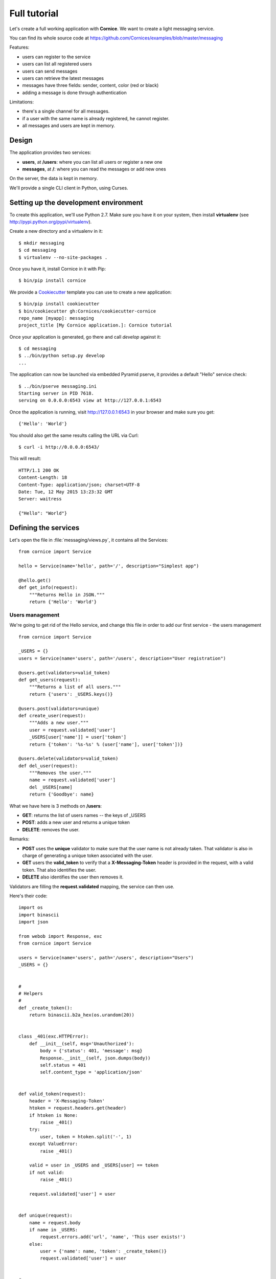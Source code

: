 Full tutorial
=============

Let's create a full working application with **Cornice**. We want to
create a light messaging service.

You can find its whole source code at https://github.com/Cornices/examples/blob/master/messaging

Features:

- users can register to the service
- users can list all registered users
- users can send messages
- users can retrieve the latest messages
- messages have three fields: sender, content, color (red or black)
- adding a message is done through authentication

Limitations:

- there's a single channel for all messages.
- if a user with the same name is already registered,
  he cannot register.
- all messages and users are kept in memory.


Design
------

The application provides two services:

- **users**, at **/users**: where you can list all users or register a new one
- **messages**, at **/**: where you can read the messages or add new ones

On the server, the data is kept in memory.

We'll provide a single CLI client in Python, using Curses.


Setting up the development environment
--------------------------------------

To create this application, we'll use Python 2.7. Make sure you
have it on your system, then install **virtualenv** (see
http://pypi.python.org/pypi/virtualenv).

Create a new directory and a virtualenv in it::

    $ mkdir messaging
    $ cd messaging
    $ virtualenv --no-site-packages .

Once you have it, install Cornice in it with Pip::

    $ bin/pip install cornice

We provide a `Cookiecutter <https://cookiecutter.readthedocs.io>`_ template you
can use to create a new application::

    $ bin/pip install cookiecutter
    $ bin/cookiecutter gh:Cornices/cookiecutter-cornice
    repo_name [myapp]: messaging
    project_title [My Cornice application.]: Cornice tutorial

Once your application is generated, go there and call *develop* against it::

    $ cd messaging
    $ ../bin/python setup.py develop
    ...

The application can now be launched via embedded Pyramid pserve, it provides a default "Hello"
service check::

    $ ../bin/pserve messaging.ini
    Starting server in PID 7618.
    serving on 0.0.0.0:6543 view at http://127.0.0.1:6543

Once the application is running, visit http://127.0.0.1:6543 in your browser and make sure you get::

    {'Hello': 'World'}

You should also get the same results calling the URL via Curl::

    $ curl -i http://0.0.0.0:6543/

This will result::

    HTTP/1.1 200 OK
    Content-Length: 18
    Content-Type: application/json; charset=UTF-8
    Date: Tue, 12 May 2015 13:23:32 GMT
    Server: waitress

    {"Hello": "World"}


Defining the services
---------------------

Let's open the file in :file:`messaging/views.py`, it contains all the Services::

    from cornice import Service

    hello = Service(name='hello', path='/', description="Simplest app")

    @hello.get()
    def get_info(request):
        """Returns Hello in JSON."""
        return {'Hello': 'World'}


Users management
::::::::::::::::


We're going to get rid of the Hello service, and change this file in order
to add our first service - the users management ::

    from cornice import Service

    _USERS = {}
    users = Service(name='users', path='/users', description="User registration")

    @users.get(validators=valid_token)
    def get_users(request):
        """Returns a list of all users."""
        return {'users': _USERS.keys()}

    @users.post(validators=unique)
    def create_user(request):
        """Adds a new user."""
        user = request.validated['user']
        _USERS[user['name']] = user['token']
        return {'token': '%s-%s' % (user['name'], user['token'])}

    @users.delete(validators=valid_token)
    def del_user(request):
        """Removes the user."""
        name = request.validated['user']
        del _USERS[name]
        return {'Goodbye': name}


What we have here is 3 methods on **/users**:

- **GET**: returns the list of users names -- the keys of _USERS
- **POST**: adds a new user and returns a unique token
- **DELETE**: removes the user.

Remarks:

- **POST** uses the **unique** validator to make sure that the user
  name is not already taken. That validator is also in charge of
  generating a unique token associated with the user.
- **GET** users the **valid_token** to verify that a **X-Messaging-Token**
  header is provided in the request, with a valid token. That also identifies
  the user.
- **DELETE** also identifies the user then removes it.

Validators are filling the **request.validated** mapping, the service can
then use.

Here's their code::

    import os
    import binascii
    import json

    from webob import Response, exc
    from cornice import Service

    users = Service(name='users', path='/users', description="Users")
    _USERS = {}


    #
    # Helpers
    #
    def _create_token():
        return binascii.b2a_hex(os.urandom(20))


    class _401(exc.HTTPError):
        def __init__(self, msg='Unauthorized'):
            body = {'status': 401, 'message': msg}
            Response.__init__(self, json.dumps(body))
            self.status = 401
            self.content_type = 'application/json'


    def valid_token(request):
        header = 'X-Messaging-Token'
        htoken = request.headers.get(header)
        if htoken is None:
            raise _401()
        try:
            user, token = htoken.split('-', 1)
        except ValueError:
            raise _401()

        valid = user in _USERS and _USERS[user] == token
        if not valid:
            raise _401()

        request.validated['user'] = user


    def unique(request):
        name = request.body
        if name in _USERS:
            request.errors.add('url', 'name', 'This user exists!')
        else:
            user = {'name': name, 'token': _create_token()}
            request.validated['user'] = user


    #
    # Services - User Management
    #
    @users.get(validators=valid_token)
    def get_users(request):
        """Returns a list of all users."""
        return {'users': _USERS.keys()}


    @users.post(validators=unique)
    def create_user(request):
        """Adds a new user."""
        user = request.validated['user']
        _USERS[user['name']] = user['token']
        return {'token': '%s-%s' % (user['name'], user['token'])}


    @users.delete(validators=valid_token)
    def del_user(request):
        """Removes the user."""
        name = request.validated['user']
        del _USERS[name]
        return {'Goodbye': name}


When the validator finds errors, it adds them to the **request.errors**
mapping, and that will return a 400 with the errors.

Let's try our application so far with CURL::


    $ curl http://localhost:6543/users
    {"status": 401, "message": "Unauthorized"}

    $ curl -X POST http://localhost:6543/users -d 'tarek'
    {"token": "tarek-a15fa2ea620aac8aad3e1b97a64200ed77dc7524"}

    $ curl http://localhost:6543/users -H "X-Messaging-Token:tarek-a15fa2ea620aac8aad3e1b97a64200ed77dc7524"
    {"users": ["tarek"]}

    $ curl -X DELETE http://localhost:6543/users -H "X-Messaging-Token:tarek-a15fa2ea620aac8aad3e1b97a64200ed77dc7524"
    {"Goodbye": "tarek"}



Messages management
:::::::::::::::::::

Now that we have users, let's post and get messages. This is done via two very
simple functions we're adding in the :file:`views.py` file::


    messages = Service(name='messages', path='/', description="Messages")

    _MESSAGES = []


    @messages.get()
    def get_messages(request):
        """Returns the 5 latest messages"""
        return _MESSAGES[:5]


    @messages.post(validators=(valid_token, valid_message))
    def post_message(request):
        """Adds a message"""
        _MESSAGES.insert(0, request.validated['message'])
        return {'status': 'added'}



The first one simply returns the five first messages in a list, and the second
one inserts a new message in the beginning of the list.

The **POST** uses two validators:

- :func:`valid_token`: the function we used previously that makes sure the
  user is registered
- :func:`valid_message`: a function that looks at the message provided in the
  POST body, and puts it in the validated dict.


Here's the :func:`valid_message` function::

    def valid_message(request):
        try:
            message = json.loads(request.body)
        except ValueError:
            request.errors.add('body', 'message', 'Not valid JSON')
            return

        # make sure we have the fields we want
        if 'text' not in message:
            request.errors.add('body', 'text', 'Missing text')
            return

        if 'color' in message and message['color'] not in ('red', 'black'):
            request.errors.add('body', 'color', 'only red and black supported')
        elif 'color' not in message:
            message['color'] = 'black'

        message['user'] = request.validated['user']
        request.validated['message'] = message


This function extracts the json body, then checks that it contains a text key
at least. It adds a color or use the one that was provided,
and reuse the user name provided by the previous validator
with the token control.


The Client
----------

A simple client to use against our service can do three things:

1. let the user register a name
2. poll for the latest messages
3. let the user send a message !

Without going into great details, there's a Python CLI against messaging
that uses Curses.

See https://github.com/Cornices/examples/blob/master/messaging/messaging/client.py
